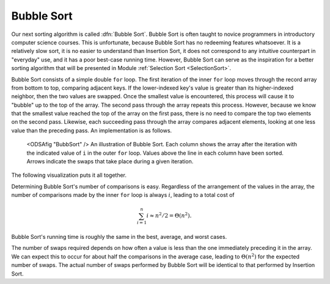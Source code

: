 .. avmetadata:: Bubble Sort
   :author: Cliff Shaffer
   :prerequisites: Sorting, InsertionSort
   :topic: Sorting
   :short_name: BubbleSort

.. _BubbleSort:

.. index:: ! Bubble Sort

Bubble Sort
===========

Our next sorting algorithm is called :dfn:`Bubble Sort`.
Bubble Sort is often taught to novice programmers in
introductory computer science courses.
This is unfortunate, because Bubble Sort has no redeeming features
whatsoever.
It is a relatively slow sort, it is no easier to understand than
Insertion Sort, it does not correspond to any intuitive counterpart in
"everyday" use, and it has a poor best-case running time.
However, Bubble Sort can serve as the inspiration for a better sorting
algorithm that will be presented in
Module :ref:`Selection Sort <SelectionSort>`.

Bubble Sort consists of a simple double ``for`` loop.
The first iteration of the inner ``for`` loop moves
through the record array from bottom to top, comparing adjacent keys.
If the lower-indexed key's value is greater than its higher-indexed
neighbor, then the two values are swapped.
Once the smallest value is encountered, this process will cause it
to "bubble" up to the top of the array.
The second pass through the array repeats this process.
However, because we know that the smallest value reached the top
of the array on the first pass, there is no need to compare the top
two elements on the second pass.
Likewise, each succeeding pass through the array compares adjacent
elements, looking at one less value than the preceding pass.
An implementation is as follows.

.. codeinclude:: Sorting/Bubblesort/Bubblesort.pde 
   :tag: Bubblesort        

.. figure:: Images/BubSort.png
   :width: 400
   :alt: An illustration of Bubble Sort

   <ODSAfig "BubbSort" />
   An illustration of Bubble Sort.
   Each column shows the array after the iteration with the indicated
   value of ``i`` in the outer ``for`` loop.
   Values above the line in each column have been sorted.
   Arrows indicate the swaps that take place during a given iteration.

The following visualization puts it all together.

.. avembed:: AV/Sorting/bubblesort-av.html

.. todo::
   :type: Exercise

   Given: An array where some element X is highlighted. Everthing to the
   right of X is sorted (and bigger), and everything to the left is
   constrained random (must be a legal state for this position in
   bubble sort processing).

   Question: In this array, the highlighted element is the current
   element to be processed in the next pass of Bubble Sort. Show the
   array after the element has been placed in its proper position (and
   other elements moved as necessary).

.. todo::
   :type: Proficiency Exercise

   Create proficiency exercise for Bubble Sort.

Determining Bubble Sort's number of comparisons is easy.
Regardless of the arrangement of the values in the array, the number
of comparisons made by the inner ``for`` loop is always
:math:`i`, leading to a total cost of

.. math::
   \sum_{i=1}^n i \approx n^2/2 = \Theta(n^2).

Bubble Sort's running time is roughly the same
in the best, average, and worst cases.

The number of swaps required depends on how often a
value is less than the one immediately preceding it in the array.
We can expect this to occur for about half the comparisons in the
average case, leading to :math:`\Theta(n^2)` for the
expected number of swaps.
The actual number of swaps performed by Bubble Sort will be identical
to that performed by
Insertion Sort.

.. avembed:: Exercises/BubbleSortMC.html
   :showbutton: hide
   :title: Review Questions
